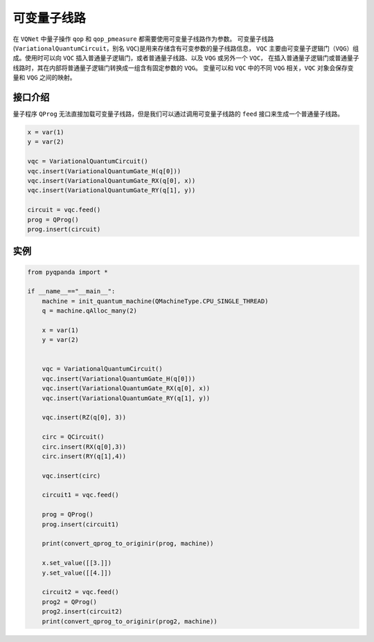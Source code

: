 可变量子线路
===================

在 ``VQNet`` 中量子操作 ``qop`` 和 ``qop_pmeasure`` 都需要使用可变量子线路作为参数。 
可变量子线路(``VariationalQuantumCircuit``，别名 ``VQC``)是用来存储含有可变参数的量子线路信息，
``VQC`` 主要由可变量子逻辑门（``VQG``）组成。使用时可以向 ``VQC`` 插入普通量子逻辑门，或者普通量子线路、以及 ``VQG`` 或另外一个 ``VQC``，
在插入普通量子逻辑门或普通量子线路时，其在内部将普通量子逻辑门转换成一组含有固定参数的 ``VQG``。
变量可以和 ``VQC`` 中的不同 ``VQG`` 相关，``VQC`` 对象会保存变量和 ``VQG`` 之间的映射。

接口介绍
-------------

量子程序 ``QProg`` 无法直接加载可变量子线路，但是我们可以通过调用可变量子线路的 ``feed`` 接口来生成一个普通量子线路。

.. code-block:: python

    x = var(1)
    y = var(2)

    vqc = VariationalQuantumCircuit()
    vqc.insert(VariationalQuantumGate_H(q[0]))
    vqc.insert(VariationalQuantumGate_RX(q[0], x))
    vqc.insert(VariationalQuantumGate_RY(q[1], y))

    circuit = vqc.feed()
    prog = QProg()
    prog.insert(circuit)

实例
-------------

.. code-block:: python

    from pyqpanda import *
    
    if __name__=="__main__":
        machine = init_quantum_machine(QMachineType.CPU_SINGLE_THREAD)
        q = machine.qAlloc_many(2)

        x = var(1)
        y = var(2)


        vqc = VariationalQuantumCircuit()
        vqc.insert(VariationalQuantumGate_H(q[0]))
        vqc.insert(VariationalQuantumGate_RX(q[0], x))
        vqc.insert(VariationalQuantumGate_RY(q[1], y))

        vqc.insert(RZ(q[0], 3))
        
        circ = QCircuit()
        circ.insert(RX(q[0],3))
        circ.insert(RY(q[1],4))

        vqc.insert(circ)

        circuit1 = vqc.feed()

        prog = QProg()
        prog.insert(circuit1)

        print(convert_qprog_to_originir(prog, machine))

        x.set_value([[3.]])
        y.set_value([[4.]])

        circuit2 = vqc.feed()
        prog2 = QProg()
        prog2.insert(circuit2)
        print(convert_qprog_to_originir(prog2, machine))

.. image:: images/VQC_Example.png

